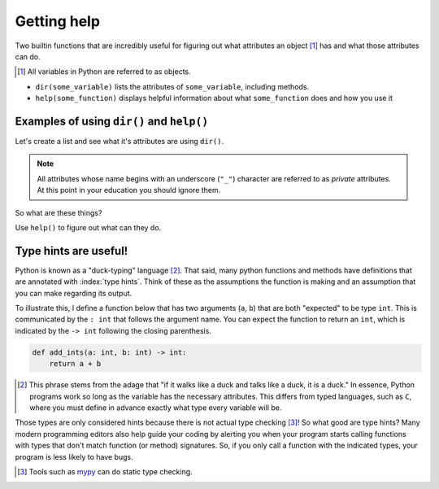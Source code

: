 Getting help
============

Two builtin functions that are incredibly useful for figuring out what attributes an object [1]_ has and what those attributes can do.

.. [1] All variables in Python are referred to as objects.

- ``dir(some_variable)`` lists the attributes of ``some_variable``, including methods.
- ``help(some_function)`` displays helpful information about what ``some_function`` does and how you use it

Examples of using ``dir()`` and ``help()``
------------------------------------------

.. index:: dir()

Let's create a list and see what it's attributes are using ``dir()``.

.. jupyter-execute::

    data = []
    dir(data)

.. note:: All attributes whose name begins with an underscore (``"_"``) character are referred to as *private* attributes. At this point in your education you should ignore them.

So what are these things?

.. jupyter-execute::

    print(type(data.append))

.. index:: help()

Use ``help()`` to figure out what can they do.

.. jupyter-execute::

    help(data.append)

.. index::
    pair: hints; type

Type hints are useful!
----------------------

Python is known as a "duck-typing" language [#]_. That said, many python functions and methods have definitions that are annotated with :index:`type hints`. Think of these as the assumptions the function is making and an assumption that you can make regarding its output.

To illustrate this, I define a function below that has two arguments (``a``, ``b``) that are both "expected" to be type ``int``. This is communicated by the ``: int`` that follows the argument name. You can expect the function to return an ``int``, which is indicated by the ``-> int`` following the closing parenthesis.

.. code-block:: python
    
    def add_ints(a: int, b: int) -> int:
        return a + b

.. [#] This phrase stems from the adage that "if it walks like a duck and talks like a duck, it is a duck." In essence, Python programs work so long as the variable has the necessary attributes. This differs from typed languages, such as ``C``, where you must define in advance exactly what type every variable will be.

Those types are only considered hints because there is not actual type checking [#]_! So what good are type hints? Many modern programming editors also help guide your coding by alerting you when your program starts calling functions with types that don't match function (or method) signatures. So, if you only call a function with the indicated types, your program is less likely to have bugs.

.. [#] Tools such as `mypy <http://mypy-lang.org>`_ can do static type checking.
